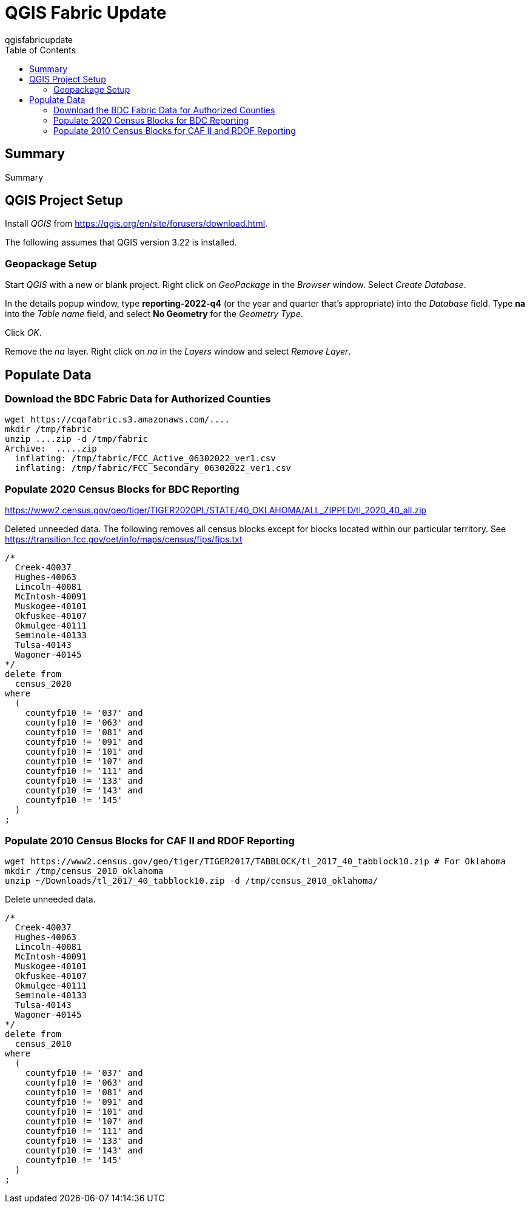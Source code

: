 QGIS Fabric Update
==================
qgisfabricupdate
:doctype: book
:toc:
//:numbered:
//:sectnums:

== Summary

Summary

== QGIS Project Setup

Install _QGIS_ from https://qgis.org/en/site/forusers/download.html.

The following assumes that QGIS version 3.22 is installed.

=== Geopackage Setup

Start _QGIS_ with a new or blank project. Right click on _GeoPackage_ in the _Browser_ window. Select _Create Database_.

In the details popup window, type *reporting-2022-q4* (or the year and quarter that's appropriate) into the _Database_ field. Type *na* into the _Table name_ field, and select *No Geometry* for the _Geometry Type_.

Click _OK_.

Remove the _na_ layer. Right click on _na_ in the _Layers_ window and select _Remove Layer_.

== Populate Data

=== Download the BDC Fabric Data for Authorized Counties

[source,bash]
----
wget https://cqafabric.s3.amazonaws.com/....
mkdir /tmp/fabric
unzip ....zip -d /tmp/fabric
Archive:  .....zip
  inflating: /tmp/fabric/FCC_Active_06302022_ver1.csv  
  inflating: /tmp/fabric/FCC_Secondary_06302022_ver1.csv  
----

=== Populate 2020 Census Blocks for BDC Reporting

https://www2.census.gov/geo/tiger/TIGER2020PL/STATE/40_OKLAHOMA/ALL_ZIPPED/tl_2020_40_all.zip

Deleted unneeded data. The following removes all census blocks except for blocks
located within our particular territory. See https://transition.fcc.gov/oet/info/maps/census/fips/fips.txt

[source,sql]
----
/*
  Creek-40037
  Hughes-40063
  Lincoln-40081
  McIntosh-40091
  Muskogee-40101
  Okfuskee-40107
  Okmulgee-40111
  Seminole-40133
  Tulsa-40143
  Wagoner-40145
*/
delete from
  census_2020
where
  (
    countyfp10 != '037' and
    countyfp10 != '063' and
    countyfp10 != '081' and
    countyfp10 != '091' and
    countyfp10 != '101' and
    countyfp10 != '107' and
    countyfp10 != '111' and
    countyfp10 != '133' and
    countyfp10 != '143' and
    countyfp10 != '145'
  )
;
----

=== Populate 2010 Census Blocks for CAF II and RDOF Reporting

[source,bash]
----
wget https://www2.census.gov/geo/tiger/TIGER2017/TABBLOCK/tl_2017_40_tabblock10.zip # For Oklahoma
mkdir /tmp/census_2010_oklahoma
unzip ~/Downloads/tl_2017_40_tabblock10.zip -d /tmp/census_2010_oklahoma/
----

Delete unneeded data.

[source,sql]
----
/*
  Creek-40037
  Hughes-40063
  Lincoln-40081
  McIntosh-40091
  Muskogee-40101
  Okfuskee-40107
  Okmulgee-40111
  Seminole-40133
  Tulsa-40143
  Wagoner-40145
*/
delete from
  census_2010
where
  (
    countyfp10 != '037' and
    countyfp10 != '063' and
    countyfp10 != '081' and
    countyfp10 != '091' and
    countyfp10 != '101' and
    countyfp10 != '107' and
    countyfp10 != '111' and
    countyfp10 != '133' and
    countyfp10 != '143' and
    countyfp10 != '145'
  )
;
----

